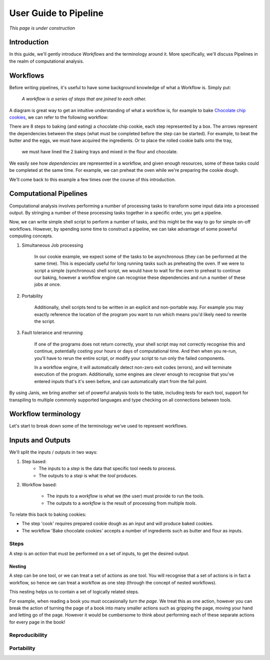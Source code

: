 User Guide to Pipeline
**********************

*This page is under construction*


Introduction
============

In this guide, we'll gently introduce *Workflows* and the terminology around it.
More specifically, we'll discuss Pipelines in the realm of computational analysis.


Workflows
=========

Before writing pipelines, it's useful to have some background knowledge of what a Workflow is. Simply put:

    *A workflow is a series of steps that are joined to each other.*

A diagram is great way to get an intuitive understanding of what a workflow is, for example to bake
`Chocolate chip cookies <https://www.taste.com.au/recipes/chocolate-chip-cookies-2/1bfaa0e6-13b4-489d-bbd8-1cc5caf1fa32 />`_,
we can refer to the following workflow:

.. image:: resources/bakecookie-wf.png

There are 8 steps to baking (and eating) a chocolate chip cookie, each step represented by a box. The arrows represent
the dependencies between the steps (what must be completed before the step can be started). For example, to beat
the butter and the eggs, we must have acquired the ingredients. Or to place the rolled cookie balls onto the tray,
 we must have lined the 2 baking trays and mixed in the flour and chocolate.

We easily see how *dependencies* are represented in a workflow, and given enough resources, some of these tasks
could be completed at the same time. For example, we can preheat the oven while we're preparing the cookie dough.

We'll come back to this example a few times over the course of this introduction.


Computational Pipelines
=======================

Computational analysis involves performing a number of processing tasks to transform some input data into a processed output.
By stringing a number of these processing tasks together in a specific order, you get a pipeline.

Now, we can write simple shell script to perform a number of tasks, and this might be the way to go for simple on-off workflows.
However, by spending some time to construct a pipeline, we can take advantage of some powerful computing concepts.

1. Simultaneous Job processing

    In our cookie example, we expect some of the tasks to be asynchronous (they can be performed at the same time). This is
    especially useful for long running tasks such as preheating the oven. If we were to script a simple (synchronous) shell
    script, we would have to wait for the oven to preheat to continue our baking, however a workflow engine can recognise
    these dependencies and run a number of these jobs at once.

2. Portability

    Additionally, shell scripts tend to be written in an explicit and non-portable way. For example you may exactly
    reference the location of the program you want to run which means you'd likely need to rewrite the script.

3. Fault tolerance and rerunning

    If one of the programs does not return correctly, your shell script may not correctly recognise this and continue,
    potentially costing your hours or days of computational time. And then when you re-run, you'll have to rerun the
    entire script, or modify your script to run only the failed components.

    In a workflow engine, it will automatically detect non-zero exit codes (errors), and will terminate execution of
    the program. Additionally, some engines are clever enough to recognise that you've entered inputs that's it's seen
    before, and can automatically start from the fail point.


By using Janis, we bring another set of powerful analysis tools to the table, including tests for each tool,
support for transpiling to multiple commonly supported languages and type checking on all connections between tools.


Workflow terminology
====================

Let's start to break down some of the terminology we've used to represent workflows.


Inputs and Outputs
==================

We'll split the inputs / outputs in two ways:

1. Step based:
    - The inputs to a *step* is the data that specific tool needs to process.
    - The outputs to a *step* is what the *tool* produces.

2. Workflow based:

    - The inputs to a *workflow* is what we (the user) must provide to run the tools.
    - The outputs to a *workflow* is the result of processing from multiple *tools*.


To relate this back to baking cookies:

- The step 'cook' requires prepared cookie dough as an input and will produce baked cookies.
- The workflow 'Bake chocolate cookies' accepts a number of ingredients such as butter and flour as inputs.


Steps
-----

A step is an *action* that must be performed on a set of inputs, to get the desired output.


Nesting
~~~~~~~
A step can be one tool, or we can treat a set of actions as one tool. You will recognise that a set of actions is
in fact a workflow, so hence we can treat a workflow as one step (through the concept of nested workflows).

This nesting helps us to contain a set of logically related steps.

For example, when reading a book you must occasionally *turn the page*. We treat this as one action, however you can
break the action of turning the page of a book into many smaller actions such as gripping the page, moving your hand and
letting go of the page. However it would be cumbersome to think about performing each of these separate actions for every
page in the book!


Reproducibility
---------------


Portability
-----------
